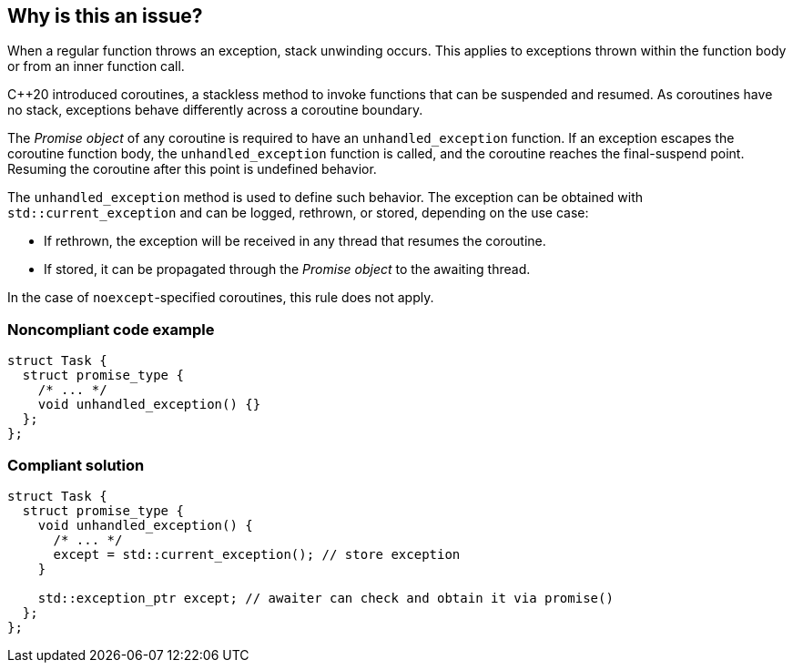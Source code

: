== Why is this an issue?

When a regular function throws an exception, stack unwinding occurs.
This applies to exceptions thrown within the function body or from an inner function call.


{cpp}20 introduced coroutines, a stackless method to invoke functions that can be suspended and resumed.
As coroutines have no stack, exceptions behave differently across a coroutine boundary.


The _Promise object_ of any coroutine is required to have an `unhandled_exception` function.
If an exception escapes the coroutine function body, the `unhandled_exception` function is called, and the coroutine reaches the final-suspend point.
Resuming the coroutine after this point is undefined behavior.


The `unhandled_exception` method is used to define such behavior.
The exception can be obtained with `std::current_exception` and can be logged, rethrown, or stored, depending on the use case:

-	If rethrown, the exception will be received in any thread that resumes the coroutine.
-	If stored, it can be propagated through the _Promise object_ to the awaiting thread.

In the case of `noexcept`-specified coroutines, this rule does not apply.


=== Noncompliant code example
[source,cpp,diff-id=1,diff-type=noncompliant]
----
struct Task {
  struct promise_type {
    /* ... */
    void unhandled_exception() {}
  };
};
----

=== Compliant solution
[source,cpp,diff-id=1,diff-type=compliant]
----
struct Task {
  struct promise_type {
    void unhandled_exception() {
      /* ... */
      except = std::current_exception(); // store exception
    }

    std::exception_ptr except; // awaiter can check and obtain it via promise()
  };
};
----
